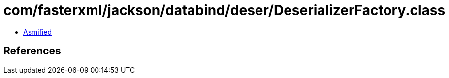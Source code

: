 = com/fasterxml/jackson/databind/deser/DeserializerFactory.class

 - link:DeserializerFactory-asmified.java[Asmified]

== References

